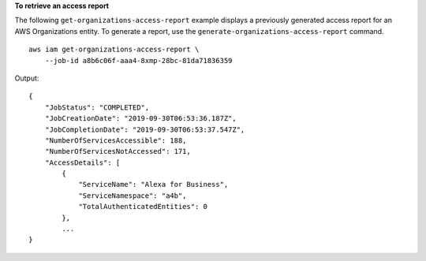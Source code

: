**To retrieve an access report**

The following ``get-organizations-access-report`` example displays a previously generated access report for an AWS Organizations entity. To generate a report, use the ``generate-organizations-access-report`` command. ::

    aws iam get-organizations-access-report \
        --job-id a8b6c06f-aaa4-8xmp-28bc-81da71836359

Output::

    {
        "JobStatus": "COMPLETED",
        "JobCreationDate": "2019-09-30T06:53:36.187Z",
        "JobCompletionDate": "2019-09-30T06:53:37.547Z",
        "NumberOfServicesAccessible": 188,
        "NumberOfServicesNotAccessed": 171,
        "AccessDetails": [
            {
                "ServiceName": "Alexa for Business",
                "ServiceNamespace": "a4b",
                "TotalAuthenticatedEntities": 0
            },
            ...
    }
